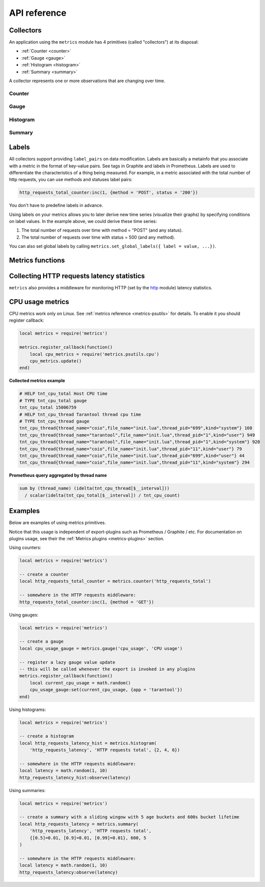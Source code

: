 .. _metrics-api-reference:

===============================================================================
API reference
===============================================================================

.. _collectors:

-------------------------------------------------------------------------------
Collectors
-------------------------------------------------------------------------------

An application using the ``metrics`` module has 4 primitives (called "collectors")
at its disposal:

*  :ref:`Counter <counter>`
*  :ref:`Gauge <gauge>`
*  :ref:`Histogram <histogram>`
*  :ref:`Summary <summary>`

A collector represents one or more observations that are changing over time.

..  module:: metrics

.. _counter:

~~~~~~~~~~~~~~~~~~~~~~~~~~~~~~~~~~~~~~~~~~~~~~~~~~~~~~~~~~~~~~~~~~~~~~~~~~~~~~~~
Counter
~~~~~~~~~~~~~~~~~~~~~~~~~~~~~~~~~~~~~~~~~~~~~~~~~~~~~~~~~~~~~~~~~~~~~~~~~~~~~~~~

..  function:: counter(name [, help])

    Registers a new counter.

    :param string name: Collector name. Must be unique.
    :param string help: Help description.
    :return: Counter object
    :rtype: counter_obj

.. class:: counter_obj

    .. method:: inc(num, label_pairs)

        Increments an observation under ``label_pairs``.
        If ``label_pairs`` didn't exist before, this creates it.

        :param number        num: Increase value.
        :param table label_pairs: Table containing label names as keys,
                                  label values as values.

    .. _counter-collect:

    .. method:: collect()

        :return: Array of ``observation`` objects for the given counter.

        ..  code-block:: lua

            {
                label_pairs: table,          -- `label_pairs` key-value table
                timestamp: ctype<uint64_t>,  -- current system time (in microseconds)
                value: number,               -- current value
                metric_name: string,         -- collector
            }

        :rtype: table

.. _gauge:

~~~~~~~~~~~~~~~~~~~~~~~~~~~~~~~~~~~~~~~~~~~~~~~~~~~~~~~~~~~~~~~~~~~~~~~~~~~~~~~~
Gauge
~~~~~~~~~~~~~~~~~~~~~~~~~~~~~~~~~~~~~~~~~~~~~~~~~~~~~~~~~~~~~~~~~~~~~~~~~~~~~~~~

..  function:: gauge(name [, help])

    Registers a new gauge. Returns a Gauge object.

    :param string name: Collector name. Must be unique.
    :param string help: Help description.

    :return: Gauge object

    :rtype: gauge_obj

..  class:: gauge_obj

    ..  method:: inc(num, label_pairs)

        Same as Counter ``inc()``.

    ..  method:: dec(num, label_pairs)

        Same as ``inc()``, but decreases the observation.

    ..  method:: set(num, label_pairs)

        Same as ``inc()``, but sets the observation.

    ..  method:: collect()

        Returns an array of ``observation`` objects for the given gauge.
        For ``observation`` description, see
        :ref:`counter_obj:collect() <counter-collect>`.

.. _histogram:

~~~~~~~~~~~~~~~~~~~~~~~~~~~~~~~~~~~~~~~~~~~~~~~~~~~~~~~~~~~~~~~~~~~~~~~~~~~~~~~~
Histogram
~~~~~~~~~~~~~~~~~~~~~~~~~~~~~~~~~~~~~~~~~~~~~~~~~~~~~~~~~~~~~~~~~~~~~~~~~~~~~~~~

..  function:: histogram(name [, help, buckets])

    Registers a new histogram.

    :param string   name: Collector name. Must be unique.
    :param string   help: Help description.
    :param table buckets: Histogram buckets (an array of sorted positive numbers).
                          Infinity bucket (``INF``) is appended automatically.
                          Default is ``{.005, .01, .025, .05, .075, .1, .25, .5, .75, 1.0, 2.5, 5.0, 7.5, 10.0, INF}``.

    :return: Histogram object

    :rtype: histogram_obj

    .. NOTE::

        The histogram is just a set of collectors:

        *  ``name .. "_sum"`` - A counter holding the sum of added observations.
           Contains only an empty label set.
        *  ``name .. "_count"`` - A counter holding the number of added observations.
           Contains only an empty label set.
        *  ``name .. "_bucket"`` - A counter holding all bucket sizes under the label
           ``le`` (low or equal). So to access a specific bucket ``x`` (``x`` is a number),
           you should specify the value ``x`` for the label ``le``.

..  class:: histogram_obj

    ..  method:: observe(num, label_pairs)

        Records a new value in a histogram.
        This increments all buckets sizes under labels ``le`` >= ``num``
        and labels matching ``label_pairs``.

        :param number        num: Value to put in the histogram.
        :param table label_pairs: Table containing label names as keys,
                                  label values as values (table).
                                  A new value is observed by all internal counters
                                  with these labels specified.

    .. method:: collect()

        Returns a concatenation of ``counter_obj:collect()`` across all internal
        counters of ``histogram_obj``. For ``observation`` description,
        see :ref:`counter_obj:collect() <counter-collect>`.

.. _summary:

~~~~~~~~~~~~~~~~~~~~~~~~~~~~~~~~~~~~~~~~~~~~~~~~~~~~~~~~~~~~~~~~~~~~~~~~~~~~~~~~
Summary
~~~~~~~~~~~~~~~~~~~~~~~~~~~~~~~~~~~~~~~~~~~~~~~~~~~~~~~~~~~~~~~~~~~~~~~~~~~~~~~~

..  function:: summary(name [, help, objectives])

    Registers a new summary. Quantile computation is based on the algorithm `"Effective computation of biased quantiles over data streams" <https://ieeexplore.ieee.org/document/1410103>`_

    :param string   name: Collector name. Must be unique.
    :param string   help: Help description.
    :param table objectives: Quantiles to observe in the form ``{quantile = error, ... }``.
                          For example: ``{[0.5]=0.01, [0.9]=0.01, [0.99]=0.01}``
    :param number max_age: Lifetime of bucket in sliding window, in seconds
    :param number age_buckets: Configures how many buckets summary has in sliding window

    :return: Summary object

    :rtype: summary_obj

    .. NOTE::

        The summary is just a set of collectors:

        *  ``name .. "_sum"`` - A counter holding the sum of added observations.
        *  ``name .. "_count"`` - A counter holding the number of added observations.
        *  ``name`` - It's holding all quantiles under observation under the label
           ``quantile`` (low or equal). So to access a specific quantile ``x`` (``x`` is a number),
           you should specify the value ``x`` for the label ``quantile``.

..  class:: summary_obj

    ..  method:: observe(num, label_pairs)

        Records a new value in a summary.

        :param number        num: Value to put in the data stream.
        :param table label_pairs: Table containing label names as keys,
                                  label values as values (table).
                                  A new value is observed by all internal counters
                                  with these labels specified.

    ..  method:: collect()

        Returns a concatenation of ``counter_obj:collect()`` across all internal
        counters of ``summary_obj``. For ``observation`` description,
        see :ref:`counter_obj:collect() <counter-collect>`.

.. _labels:

-------------------------------------------------------------------------------
Labels
-------------------------------------------------------------------------------

All collectors support providing ``label_pairs`` on data modification.
Labels are basically a metainfo that you associate with a metric in the format
of key-value pairs. See tags in Graphite and labels in Prometheus.
Labels are used to differentiate the characteristics of a thing being
measured. For example, in a metric associated with the total number of http
requests, you can use methods and statuses label pairs:

..  code-block:: lua

    http_requests_total_counter:inc(1, {method = 'POST', status = '200'})

You don't have to predefine labels in advance.

Using labels on your metrics allows you to later derive new time series
(visualize their graphs) by specifying conditions on label values.
In the example above, we could derive these time series:

#. The total number of requests over time with method = "POST" (and any status).
#. The total number of requests over time with status = 500 (and any method).

You can also set global labels by calling
``metrics.set_global_labels({ label = value, ...})``.

.. _metrics-functions:

-------------------------------------------------------------------------------
Metrics functions
-------------------------------------------------------------------------------

..  function:: enable_default_metrics()

    Enables Tarantool metrics collections. See :ref:`metrics reference <metrics-reference>`
    for details.

..  function:: enable_cartridge_metrics()

    Enables Cartridge metrics collections. See :ref:`metrics reference <metrics-cartridge>`
    for details.

..  function:: metrics.set_global_labels(label_pairs)

    Set global labels that will be added to every observation.

    :param table label_pairs: Table containing label names as string keys,
                              label values as values (table).

    Global labels are applied only on metrics collection and have no effect
    on how observations are stored.

    Global labels can be changed on the fly.

    Observation ``label_pairs`` has priority over global labels:
    if you pass ``label_pairs`` to an observation method with the same key as
    some global label, the method argument value will be used.

..  function:: register_callback(callback)

    Registers a function ``callback`` which will be called right before metrics
    collection on plugin export.

    :param function callback: Function which takes no parameters.

    Most common usage is for gauge metrics updates.

.. _collecting-http-statistics:

-------------------------------------------------------------------------------
Collecting HTTP requests latency statistics
-------------------------------------------------------------------------------

``metrics`` also provides a middleware for monitoring HTTP
(set by the `http <https://github.com/tarantool/http>`_ module)
latency statistics.

..  module:: metrics.http_middleware

..  function:: configure_default_collector(type_name, name, help)

    Registers a collector for the middleware and sets it as default.

    :param string type_name: Collector type: "histogram" or "summary". Default is "histogram".
    :param string      name: Collector name. Default is "http_server_request_latency".
    :param string      help: Help description. Default is "HTTP Server Request Latency".

    If a collector with the same type and name already exists in the registry,
    throws an error.

..  function:: build_default_collector(type_name, name [, help])

    Registers a collector for the middleware and returns it.

    :param string type_name: Collector type: "histogram" or "summary". Default is "histogram".
    :param string      name: Collector name. Default is "http_server_request_latency".
    :param string      help: Help description. Default is "HTTP Server Request Latency".

    If a collector with the same type and name already exists in the registry,
    throws an error.

..  function:: set_default_collector(collector)

    Sets the default collector.

    :param collector: Middleware collector object.

..  function:: get_default_collector()

    Returns the default collector.
    If the default collector hasn't been set yet, registers it (with default
    ``http_middleware.build_default_collector(...)`` parameters) and sets it
    as default.

..  function:: v1(handler, collector)

    Latency measure wrap-up for HTTP ver. 1.x.x handler. Returns a wrapped handler.

    :param function handler: Handler function.
    :param collector: Middleware collector object.
                      If not set, uses the default collector
                      (like in ``http_middleware.get_default_collector()``).

    **Usage:** ``httpd:route(route, http_middleware.v1(request_handler, collector))``

    For a more detailed example,
    see https://github.com/tarantool/metrics/blob/master/example/HTTP/latency_v1.lua

..  function:: v2(collector)

    Returns the latency measure middleware for HTTP ver. 2.x.x.

    :param collector: Middleware collector object.
                      If not set, uses the default collector
                      (like in ``http_middleware.get_default_collector()``).

    **Usage:**

    ..  code-block:: lua

        router = require('http.router').new()
        router:route(route, request_handler)
        router:use(http_middleware.v2(collector), {name = 'http_instrumentation'}) -- the second argument is optional, see HTTP docs

    For a more detailed example,
    see https://github.com/tarantool/metrics/blob/master/example/HTTP/latency_v2.lua

.. _cpu-usage-metrics:

-------------------------------------------------------------------------------
CPU usage metrics
-------------------------------------------------------------------------------

CPU metrics work only on Linux. See :ref:`metrics reference <metrics-psutils>`
for details. To enable it you should register callback:

..  code-block:: lua

    local metrics = require('metrics')

    metrics.register_callback(function()
        local cpu_metrics = require('metrics.psutils.cpu')
        cpu_metrics.update()
    end)

**Collected metrics example**

..  code-block:: none

    # HELP tnt_cpu_total Host CPU time
    # TYPE tnt_cpu_total gauge
    tnt_cpu_total 15006759
    # HELP tnt_cpu_thread Tarantool thread cpu time
    # TYPE tnt_cpu_thread gauge
    tnt_cpu_thread{thread_name="coio",file_name="init.lua",thread_pid="699",kind="system"} 160
    tnt_cpu_thread{thread_name="tarantool",file_name="init.lua",thread_pid="1",kind="user"} 949
    tnt_cpu_thread{thread_name="tarantool",file_name="init.lua",thread_pid="1",kind="system"} 920
    tnt_cpu_thread{thread_name="coio",file_name="init.lua",thread_pid="11",kind="user"} 79
    tnt_cpu_thread{thread_name="coio",file_name="init.lua",thread_pid="699",kind="user"} 44
    tnt_cpu_thread{thread_name="coio",file_name="init.lua",thread_pid="11",kind="system"} 294

**Prometheus query aggregated by thread name**

..  code-block:: text

    sum by (thread_name) (idelta(tnt_cpu_thread[$__interval]))
      / scalar(idelta(tnt_cpu_total[$__interval]) / tnt_cpu_count)

.. _example:

-------------------------------------------------------------------------------
Examples
-------------------------------------------------------------------------------

Below are examples of using metrics primitives.

Notice that this usage is independent of export-plugins such as
Prometheus / Graphite / etc. For documentation on plugins usage, see
their the :ref:`Metrics plugins <metrics-plugins>` section.

Using counters:

..  code-block:: lua

    local metrics = require('metrics')

    -- create a counter
    local http_requests_total_counter = metrics.counter('http_requests_total')

    -- somewhere in the HTTP requests middleware:
    http_requests_total_counter:inc(1, {method = 'GET'})

Using gauges:

..  code-block:: lua

    local metrics = require('metrics')

    -- create a gauge
    local cpu_usage_gauge = metrics.gauge('cpu_usage', 'CPU usage')

    -- register a lazy gauge value update
    -- this will be called whenever the export is invoked in any plugins
    metrics.register_callback(function()
        local current_cpu_usage = math.random()
        cpu_usage_gauge:set(current_cpu_usage, {app = 'tarantool'})
    end)

Using histograms:

..  code-block:: lua

    local metrics = require('metrics')

    -- create a histogram
    local http_requests_latency_hist = metrics.histogram(
        'http_requests_latency', 'HTTP requests total', {2, 4, 6})

    -- somewhere in the HTTP requests middleware:
    local latency = math.random(1, 10)
    http_requests_latency_hist:observe(latency)

Using summaries:

..  code-block:: lua

    local metrics = require('metrics')

    -- create a summary with a sliding wingow with 5 age buckets and 600s bucket lifetime
    local http_requests_latency = metrics.summary(
        'http_requests_latency', 'HTTP requests total',
        {[0.5]=0.01, [0.9]=0.01, [0.99]=0.01}, 600, 5
    )

    -- somewhere in the HTTP requests middleware:
    local latency = math.random(1, 10)
    http_requests_latency:observe(latency)
